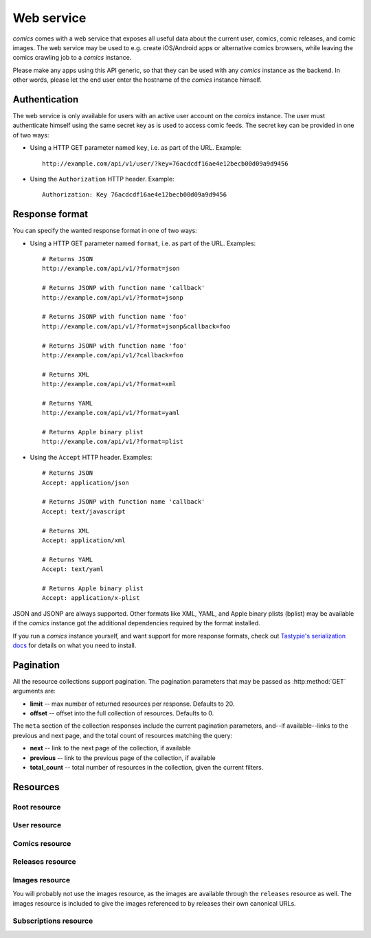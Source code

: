 ***********
Web service
***********

*comics* comes with a web service that exposes all useful data about the
current user, comics, comic releases, and comic images. The web service may be
used to e.g. create iOS/Android apps or alternative comics browsers, while
leaving the comics crawling job to a *comics* instance.

Please make any apps using this API generic, so that they can be used with any
*comics* instance as the backend. In other words, please let the end user
enter the hostname of the *comics* instance himself.


Authentication
==============

The web service is only available for users with an active user account on the
*comics* instance. The user must authenticate himself using the same
secret key as is used to access comic feeds. The secret key can be provided in
one of two ways:

- Using a HTTP GET parameter named ``key``, i.e. as part of the URL. Example::

      http://example.com/api/v1/user/?key=76acdcdf16ae4e12becb00d09a9d9456

- Using the ``Authorization`` HTTP header. Example::

      Authorization: Key 76acdcdf16ae4e12becb00d09a9d9456


Response format
===============

You can specify the wanted response format in one of two ways:

- Using a HTTP GET parameter named ``format``, i.e. as part of the URL.
  Examples::

      # Returns JSON
      http://example.com/api/v1/?format=json

      # Returns JSONP with function name 'callback'
      http://example.com/api/v1/?format=jsonp

      # Returns JSONP with function name 'foo'
      http://example.com/api/v1/?format=jsonp&callback=foo

      # Returns JSONP with function name 'foo'
      http://example.com/api/v1/?callback=foo

      # Returns XML
      http://example.com/api/v1/?format=xml

      # Returns YAML
      http://example.com/api/v1/?format=yaml

      # Returns Apple binary plist
      http://example.com/api/v1/?format=plist

- Using the ``Accept`` HTTP header. Examples::

      # Returns JSON
      Accept: application/json

      # Returns JSONP with function name 'callback'
      Accept: text/javascript

      # Returns XML
      Accept: application/xml

      # Returns YAML
      Accept: text/yaml

      # Returns Apple binary plist
      Accept: application/x-plist

JSON and JSONP are always supported. Other formats like XML, YAML, and Apple
binary plists (bplist) may be available if the *comics* instance got the
additional dependencies required by the format installed.

If you run a *comics* instance yourself, and want support for more response
formats, check out `Tastypie's serialization docs
<http://django-tastypie.readthedocs.org/en/latest/serialization.html>`_ for
details on what you need to install.


.. _pagination:

Pagination
==========

All the resource collections support pagination. The pagination parameters that
may be passed as :http:method:`GET` arguments are:

- **limit** -- max number of returned resources per response. Defaults to 20.

- **offset** -- offset into the full collection of resources. Defaults to 0.

The ``meta`` section of the collection responses include the current pagination
parameters, and--if available--links to the previous and next page, and the
total count of resources matching the query:

- **next** -- link to the next page of the collection, if available

- **previous** -- link to the previous page of the collection, if available

- **total_count** -- total number of resources in the collection, given the
  current filters.


Resources
=========

Root resource
-------------

.. http:get:: /api/v1/

    Lists all available resources, and URLs for their schemas.


User resource
-------------

.. http:get:: /api/v1/user/

    Get the authenticated user.

    **Example request**

    .. sourcecode:: http

        GET /api/v1/user/ HTTP/1.1
        Host: example.com
        Accept: application/json
        Authorization: Key 76acdcdf16ae4e12becb00d09a9d9456

    **Example response**

    .. sourcecode:: http

        HTTP/1.0 200 OK
        Content-Type: application/json; charset=utf-8

        {
            meta: {
                limit: 20,
                next: null,
                offset: 0,
                previous: null,
                total_count: 1
            },
            objects: [
                {
                    date_joined: "2012-04-30T18:39:59+00:00",
                    email: "alice@example.com",
                    last_login: "2012-06-09T23:09:54.312109+00:00",
                    resource_uri: "/api/v1/user/1/",
                    secret_key: "76acdcdf16ae4e12becb00d09a9d9456"
                }
            ]
        }

    :statuscode 200: no error
    :statuscode 401: authentication/authorization failed


Comics resource
---------------

.. http:get:: /api/v1/comics/

    Lists all available comics. Supports :ref:`pagination`.

    **Example request**

    .. sourcecode:: http

        GET /api/v1/comics/?slug=xkcd HTTP/1.1
        Host: example.com
        Accept: application/json
        Authorization: Key 76acdcdf16ae4e12becb00d09a9d9456

    **Example response**

    .. sourcecode:: http

        HTTP/1.0 200 OK
        Content-Type: application/json; charset=utf-8

        {
            meta: {
                limit: 20,
                next: null,
                offset: 0,
                previous: null,
                total_count: 1
            },
            objects: [
                {
                    active: true,
                    added: "0001-01-01T00:00:00+00:00",
                    end_date: null,
                    id: "18",
                    language: "en",
                    name: "xkcd",
                    resource_uri: "/api/v1/comics/18/",
                    rights: "Randall Munroe, CC BY-NC 2.5",
                    slug: "xkcd",
                    start_date: "2005-05-29",
                    url: "http://www.xkcd.com/"
                }
            ]
        }

    :query subscribed: only include comics the authorized user is subscribed to
        if ``true``, or unsubscribed to if ``false``
    :query active: only include active comics (``true``) or inactive comics
        (``false``)
    :query language: only include comics with the exact language, e.g. ``en``
    :query name: only include comics with matching name. Queries like
        ``name__startswith=Dilbert`` and ``name__iexact=XkcD`` are supported.
    :query slug: only include comics with matching slug. Queries like
        ``slug__contains=kc`` and ``slug__endswith=db`` are supported.

    :statuscode 200: no error
    :statuscode 400: bad request, e.g. unknown filter used
    :statuscode 401: authentication/authorization failed

.. http:get:: /api/v1/comics/(int:comic_id)/

    Show a specific comic looked up by comic ID.

    **Example request**

    .. sourcecode:: http

        GET /api/v1/comics/18/ HTTP/1.1
        Host: example.com
        Accept: application/json
        Authorization: Key 76acdcdf16ae4e12becb00d09a9d9456

    **Example response**

    .. sourcecode:: http

        HTTP/1.0 200 OK
        Content-Type: application/json; charset=utf-8

        {
            active: true,
            added: "0001-01-01T00:00:00+00:00",
            end_date: null,
            id: "18",
            language: "en",
            name: "xkcd",
            resource_uri: "/api/v1/comics/18/",
            rights: "Randall Munroe, CC BY-NC 2.5",
            slug: "xkcd",
            start_date: "2005-05-29",
            url: "http://www.xkcd.com/"
        }

    :param comic_id: the comic ID

    :statuscode 200: no error
    :statuscode 401: authentication/authorization failed
    :statuscode 404: comic not found


Releases resource
-----------------

.. http:get:: /api/v1/releases/

    Lists all available releases, last fetched first. Supports
    :ref:`pagination`.

    **Example request**

    .. sourcecode:: http

        GET /api/v1/releases/?comic__slug=xkcd&limit=2 HTTP/1.1
        Host: example.com
        Accept: application/json
        Authorization: Key 76acdcdf16ae4e12becb00d09a9d9456

    **Example response**

    .. sourcecode:: http

        HTTP/1.0 200 OK
        Content-Type: application/json; charset=utf-8

        {
            meta: {
                limit: 2,
                next: "/api/v1/releases/?limit=2&key=76acdcdf16ae4e12becb00d09a9d9456&format=json&comic__slug=xkcd&offset=2",
                offset: 0,
                previous: null,
                total_count: 1104
            },
            objects: [
                {
                    comic: "/api/v1/comics/18/",
                    fetched: "2012-10-08T04:03:56.411028+00:00",
                    id: "147708",
                    images: [
                        {
                            checksum: "605d9a6d415676a21ee286fe2b369f58db62c397bfdfa18710b96dcbbcc4df12",
                            fetched: "2012-10-08T04:03:56.406586+00:00",
                            file: "https://static.example.com/media/xkcd/6/605d9a6d415676a21ee286fe2b369f58db62c397bfdfa18710b96dcbbcc4df12.png",
                            height: 365,
                            id: "151937",
                            resource_uri: "/api/v1/images/151937/",
                            text: "Facebook, Apple, and Google all got away with their monopolist power grabs because they don't have any 'S's in their names for critics to snarkily replace with '$'s.",
                            title: "Microsoft",
                            width: 278
                        }
                    ],
                    pub_date: "2012-10-08",
                    resource_uri: "/api/v1/releases/147708/"
                },
                {
                    comic: "/api/v1/comics/18/",
                    fetched: "2012-10-05T05:03:33.744355+00:00",
                    id: "147172",
                    images: [
                        {
                            checksum: "6d1b67d3dc00d362ddb5b5e8f1c3f174926d2998ca497e8737ff8b74e7100997",
                            fetched: "2012-10-05T05:03:33.737231+00:00",
                            file: "https://static.example.com/media/xkcd/6/6d1b67d3dc00d362ddb5b5e8f1c3f174926d2998ca497e8737ff8b74e7100997.png",
                            height: 254,
                            id: "151394",
                            resource_uri: "/api/v1/images/151394/",
                            text: "According to my mom, my first word was (looking up at the sky) 'Wow!'",
                            title: "My Sky",
                            width: 713
                        }
                    ],
                    pub_date: "2012-10-05",
                    resource_uri: "/api/v1/releases/147172/"
                }
            ]
        }

    :query subscribed: only include releases the authorized user is subscribed
        to if ``true``, or unsubscribed to if ``false``
    :query comic: only include releases with matching comic. All filters on the
        comic resource may be used, e.g. ``comic__slug=xkcd``.
    :query images: only include releases with matching image. All filters on
        the image resource may be used, e.g. ``images__height__gt=1000``.
    :query pub_date: only include releases with pub_date matching. Date range
        queries, like ``pub_date__year=2011`` or
        ``pub_date__gte=2011-01-01&pub_date__lte=2011-12-31``, are supported.
    :query fetched: only include releases with fetched matching. Date range
        queries are supported.

    :statuscode 200: no error
    :statuscode 400: bad request, e.g. unknown filter used
    :statuscode 401: authentication/authorization failed

.. http:get:: /api/v1/releases/(int:release_id)/

    Show a specific release looked up by release ID.

    **Example request**

    .. sourcecode:: http

        GET /api/v1/releases/147708/ HTTP/1.1
        Host: example.com
        Accept: application/json
        Authorization: Key 76acdcdf16ae4e12becb00d09a9d9456

    **Example response**

    .. sourcecode:: http

        HTTP/1.0 200 OK
        Content-Type: application/json; charset=utf-8

        {
            comic: "/api/v1/comics/18/",
            fetched: "2012-10-08T04:03:56.411028+00:00",
            id: "147708",
            images: [
                {
                    checksum: "605d9a6d415676a21ee286fe2b369f58db62c397bfdfa18710b96dcbbcc4df12",
                    fetched: "2012-10-08T04:03:56.406586+00:00",
                    file: "https://static.example.com/media/xkcd/6/605d9a6d415676a21ee286fe2b369f58db62c397bfdfa18710b96dcbbcc4df12.png",
                    height: 365,
                    id: "151937",
                    resource_uri: "/api/v1/images/151937/",
                    text: "Facebook, Apple, and Google all got away with their monopolist power grabs because they don't have any 'S's in their names for critics to snarkily replace with '$'s.",
                    title: "Microsoft",
                    width: 278
                }
            ],
            pub_date: "2012-10-08",
            resource_uri: "/api/v1/releases/147708/"
        }

    :param release_id: the release ID

    :statuscode 200: no error
    :statuscode 401: authentication/authorization failed
    :statuscode 404: release not found


Images resource
---------------

You will probably not use the images resource, as the images are available
through the ``releases`` resource as well. The images resource is included to
give the images referenced to by releases their own canonical URLs.

.. http:get:: /api/v1/images/

    Lists all images. Supports :ref:`pagination`.

    :query fetched: only include images with fetched matching. Date range
        queries are supported.
    :query title: only include images with matching title. Queries like
        ``title__icontains=cake`` are supported.
    :query text: only include images with matching text. Queries like
        ``text__icontains=lies`` are supported.
    :query height: only include images with height matching. Integer range
        queries, like ``height__gt=1000`` are supported.
    :query width: only include images with width matching. Integer range
        queries are supported.

    :statuscode 200: no error
    :statuscode 400: bad request, e.g. unknown filter used
    :statuscode 401: authentication/authorization failed


.. http:get:: /api/v1/images/(int:image_id)/

    Show a specific image looked up by image ID.

    :param image_id: the image ID

    :statuscode 200: no error
    :statuscode 401: authentication/authorization failed
    :statuscode 404: image not found


Subscriptions resource
----------------------

.. http:get:: /api/v1/subscriptions/

    List all the authenticated user's comic subscriptions. Supports
    :ref:`pagination`.

    **Example request**

    .. sourcecode:: http

        GET /api/v1/subscriptions/?comic__slug=xkcd HTTP/1.1
        Host: example.com
        Accept: application/json
        Authorization: Key 76acdcdf16ae4e12becb00d09a9d9456

    **Example response**

    .. sourcecode:: http

        HTTP/1.0 200 OK
        Content-Type: application/json; charset=utf-8

        {
            meta: {
                limit: 20,
                next: null,
                offset: 0,
                previous: null,
                total_count: 1
            },
            objects: [
                {
                    comic: "/api/v1/comics/18/",
                    id: "2",
                    resource_uri: "/api/v1/subscriptions/2/"
                }
            ]
        }

    :query comic: only include releases with matching comic. All filters on the
        comic resource may be used, e.g. ``comic__slug=xkcd``.

    :statuscode 200: no error
    :statuscode 401: authentication/authorization failed

.. http:post:: /api/v1/subscriptions/

    Subscribe the authenticated user to the given comic.

    **Example request**

    Note that the request specifies the ``Content-Type`` since it includes a
    body with JSON.

    .. sourcecode:: http

        POST /api/v1/subscriptions/ HTTP/1.1
        Host: example.com
        Accept: application/json
        Authorization: Key 76acdcdf16ae4e12becb00d09a9d9456
        Content-Type: application/json

        {
            "comic": "/api/v1/comics/18/"
        }

    **Example response**

    .. sourcecode:: http

        HTTP/1.0 201 CREATED
        Content-Type: text/html; charset=utf-8
        Location: https://example.com/api/v1/subscriptions/4/

    :statuscode 201: no error, object was created, see ``Location`` header
    :statuscode 401: authentication/authorization failed
    :statuscode 500: if the request cannot be processed, e.g. because the
        subscription already exists

.. http:patch:: /api/v1/subscriptions/

    Do bulk updates of subscriptions: e.g. create and delete multiple
    subscriptions with a single request.

    If any part of the bulk update fails, all changes are rolled back.

    **Example request**

    .. sourcecode:: http

        PATCH /api/v1/subscriptions/ HTTP/1.1
        Host: example.com
        Accept: application/json
        Authorization: Key 76acdcdf16ae4e12becb00d09a9d9456
        Content-Type: application/json

        {
            "objects": [
                {
                    "comic": "/api/v1/comics/19/"
                },
                {
                    "comic": "/api/v1/comics/20/"
                }
            ],
            "deleted_objects": [
                "/api/v1/subscriptions/4/",
                "/api/v1/subscriptions/5/"
            ]
        }

    **Example response**

    .. sourcecode:: http

        HTTP/1.0 202 ACCEPTED
        Content-Length: 0
        Content-Type: text/html; charset=utf-8

    :statuscode 202: no error, changes was accepted, use :http:method:`GET` to
        see the changes
    :statuscode 401: authentication/authorization failed
    :statuscode 500: if the request cannot be processed, e.g. because a
        subscription already exists

.. http:get:: /api/v1/subscriptions/(int:subscription_id)/

    Show one of the authenticated user's comic subscriptions looked up by
    subscription ID.

    **Example request**

    .. sourcecode:: http

        GET /api/v1/subscriptions/2/ HTTP/1.1
        Host: example.com
        Accept: application/json
        Authorization: Key 76acdcdf16ae4e12becb00d09a9d9456

    **Example response**

    .. sourcecode:: http

        HTTP/1.0 200 OK
        Content-Type: application/json; charset=utf-8

        {
            comic: "/api/v1/comics/18/",
            id: "2",
            resource_uri: "/api/v1/subscriptions/2/"
        }

    :param subscription_id: the subscription ID

    :statuscode 200: no error
    :statuscode 401: authentication/authorization failed
    :statuscode 404: subscription not found

.. http:delete:: /api/v1/subscriptions/(int:subscription_id)

    Unsubscribe the authenticated user from the given comic.

    **Example request**

    .. sourcecode:: http

        DELETE /api/v1/subscriptions/17/ HTTP/1.1
        Host: example.com
        Accept: application/json
        Authorization: Key 76acdcdf16ae4e12becb00d09a9d9456

    **Example response**

    .. sourcecode:: http

        HTTP/1.0 204 NO CONTENT
        Content-Length: 0
        Content-Type: text/html; charset=utf-8

    :param subscription_id: the subscription ID

    :statuscode 204: no error, and no content returned
    :statuscode 401: authentication/authorization failed
    :statuscode 404: subscription not found
